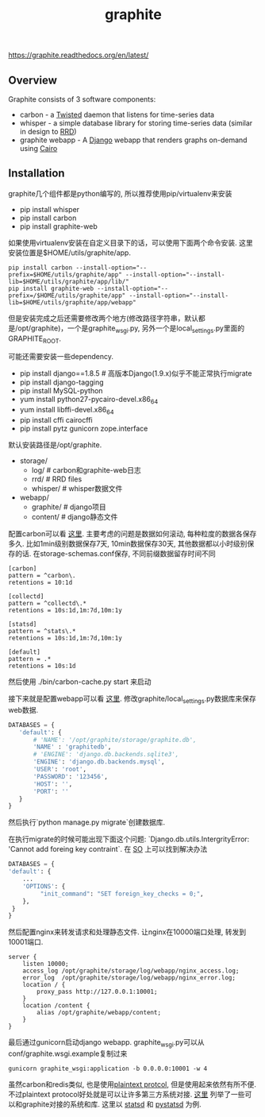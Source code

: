 #+title: graphite

https://graphite.readthedocs.org/en/latest/

** Overview
Graphite consists of 3 software components:

- carbon - a [[http://www.twistedmatrix.com/][Twisted]] daemon that listens for time-series data
- whisper - a simple database library for storing time-series data (similar in design to [[http://oss.oetiker.ch/rrdtool/][RRD]])
- graphite webapp - A [[http://www.djangoproject.com/][Django]] webapp that renders graphs on-demand using [[http://www.cairographics.org/][Cairo]]

** Installation
graphite几个组件都是python编写的, 所以推荐使用pip/virtualenv来安装

- pip install whisper
- pip install carbon
- pip install graphite-web

如果使用virtualenv安装在自定义目录下的话，可以使用下面两个命令安装. 这里安装位置是$HOME/utils/graphite/app.
#+BEGIN_EXAMPLE
pip install carbon --install-option="--prefix=$HOME/utils/graphite/app" --install-option="--install-lib=$HOME/utils/graphite/app/lib/"
pip install graphite-web --install-option="--prefix=/$HOME/utils/graphite/app" --install-option="--install-lib=$HOME/utils/graphite/app/webapp"
#+END_EXAMPLE
但是安装完成之后还需要修改两个地方(修改路径字符串，默认都是/opt/graphite)，一个是graphite_wsgi.py, 另外一个是local_settings.py里面的GRAPHITE_ROOT.

可能还需要安装一些dependency.
- pip install django==1.8.5 # 高版本Django(1.9.x)似乎不能正常执行migrate
- pip install django-tagging
- pip install MySQL-python
- yum install python27-pycairo-devel.x86_64
- yum install libffi-devel.x86_64
- pip install cffi cairocffi
- pip install pytz gunicorn zope.interface

默认安装路径是/opt/graphite.
- storage/
  - log/ # carbon和graphite-web日志
  - rrd/ # RRD files
  - whisper/ # whisper数据文件
- webapp/
  - graphite/ # django项目
  - content/ # django静态文件

配置carbon可以看 [[https://graphite.readthedocs.org/en/latest/config-carbon.html][这里]]. 主要考虑的问题是数据如何滚动, 每种粒度的数据各保存多久. 比如1min级别数据保存7天, 10min数据保存30天, 其他数据都以小时级别保存的话. 在storage-schemas.conf保存, 不同前缀数据留存时间不同
#+BEGIN_EXAMPLE
[carbon]
pattern = ^carbon\.
retentions = 10:1d

[collectd]
pattern = ^collectd\.*
retentions = 10s:1d,1m:7d,10m:1y

[statsd]
pattern = ^stats\.*
retentions = 10s:1d,1m:7d,10m:1y

[default]
pattern = .*
retentions = 10s:1d
#+END_EXAMPLE
然后使用 ./bin/carbon-cache.py start 来启动

接下来就是配置webapp可以看 [[https://graphite.readthedocs.org/en/latest/config-local-settings.html][这里]]. 修改graphite/local_settings.py数据库来保存web数据.
#+BEGIN_SRC Python
DATABASES = {
   'default': {
       # 'NAME': '/opt/graphite/storage/graphite.db',
       'NAME' : 'graphitedb',
       # 'ENGINE': 'django.db.backends.sqlite3',
       'ENGINE': 'django.db.backends.mysql',
       'USER': 'root',
       'PASSWORD': '123456',
       'HOST': '',
       'PORT': ''
   }
}
#+END_SRC
然后执行`python manage.py migrate`创建数据库.

在执行migrate的时候可能出现下面这个问题: `Django.db.utils.IntergrityError: 'Cannot add foreing key contraint`. 在 [[http://stackoverflow.com/questions/29483119/django-1-8-syncdb-not-working-throwing-a-foreign-key-constraint-error][SO]] 上可以找到解决办法
#+BEGIN_SRC Python
DATABASES = {
'default': {
    ...
    'OPTIONS': {
         "init_command": "SET foreign_key_checks = 0;",
    },
 }
}
#+END_SRC

然后配置nginx来转发请求和处理静态文件. 让nginx在10000端口处理, 转发到10001端口.
#+BEGIN_EXAMPLE
server {
    listen 10000;
    access_log /opt/graphite/storage/log/webapp/nginx_access.log;
    error_log  /opt/graphite/storage/log/webapp/nginx_error.log;
    location / {
        proxy_pass http://127.0.0.1:10001;
    }
    location /content {
        alias /opt/graphite/webapp/content;
    }
}
#+END_EXAMPLE

最后通过gunicorn启动django webapp. graphite_wsgi.py可以从conf/graphite.wsgi.example复制过来
#+BEGIN_EXAMPLE
gunicorn graphite_wsgi:application -b 0.0.0.0:10001 -w 4
#+END_EXAMPLE

虽然carbon和redis类似, 也是使用[[http://graphite.readthedocs.org/en/latest/feeding-carbon.html][plaintext protcol]], 但是使用起来依然有所不便. 不过plaintext protocol好处就是可以让许多第三方系统对接. [[http://graphite.readthedocs.org/en/latest/tools.html][这里]] 列举了一些可以和graphite对接的系统和库. 这里以 [[https://github.com/etsy/statsd][statsd]] 和 [[https://github.com/sivy/pystatsd][pystatsd]] 为例.